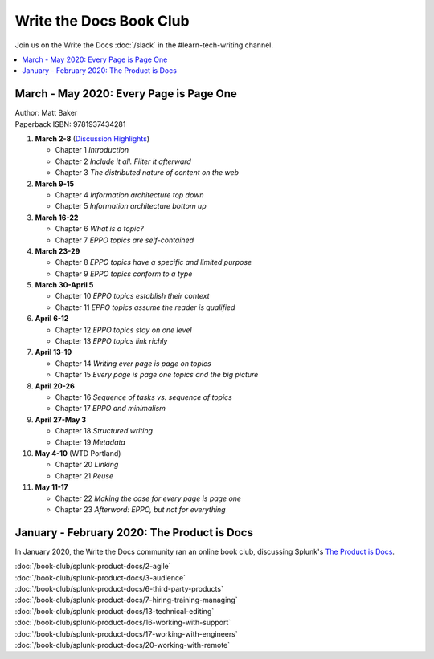 ========================
Write the Docs Book Club
========================

Join us on the Write the Docs :doc:`/slack` in the #learn-tech-writing channel.

.. contents::
   :local:
   :depth: 1
   :backlinks: none

March - May 2020: Every Page is Page One
========================================

| Author: Matt Baker
| Paperback ISBN: 9781937434281

#. **March 2-8** (`Discussion Highlights </book-club/EPPO/Ch.1-3>`_)

   * Chapter 1 *Introduction*
   * Chapter 2 *Include it all. Filter it afterward*
   * Chapter 3 *The distributed nature of content on the web*

#. **March 9-15**

   * Chapter 4 *Information architecture top down*
   * Chapter 5 *Information architecture bottom up*

#. **March 16-22**

   * Chapter 6 *What is a topic?*
   * Chapter 7 *EPPO topics are self-contained*

#. **March 23-29**

   * Chapter 8 *EPPO topics have a specific and limited purpose*
   * Chapter 9 *EPPO topics conform to a type*

#. **March 30-April 5**

   * Chapter 10 *EPPO topics establish their context*
   * Chapter 11 *EPPO topics assume the reader is qualified*

#. **April 6-12**

   * Chapter 12 *EPPO topics stay on one level*
   * Chapter 13 *EPPO topics link richly*

#. **April 13-19**

   * Chapter 14 *Writing ever page is page on topics*
   * Chapter 15 *Every page is page one topics and the big picture*

#. **April 20-26**

   * Chapter 16 *Sequence of tasks vs. sequence of topics*
   * Chapter 17 *EPPO and minimalism*

#. **April 27-May 3**

   * Chapter 18 *Structured writing*
   * Chapter 19 *Metadata*


#. **May 4-10** (WTD Portland)

   * Chapter 20 *Linking*
   * Chapter 21 *Reuse*


#. **May 11-17**

   * Chapter 22 *Making the case for every page is page one*
   * Chapter 23 *Afterword: EPPO, but not for everything*

..

January - February 2020: The Product is Docs
============================================

In January 2020, the Write the Docs community ran an online book club, discussing Splunk's `The Product is Docs <https://www.splunk.com/en*us/blog/splunklife/the-product-is-docs.html>`_.

| :doc:`/book-club/splunk-product-docs/2-agile`
| :doc:`/book-club/splunk-product-docs/3-audience`

.. | :doc:`/book-club/splunk-product-docs/4-collaborative-authoring`
.. | :doc:`/book-club/splunk-product-docs/5-customer-feedback`

| :doc:`/book-club/splunk-product-docs/6-third-party-products`
| :doc:`/book-club/splunk-product-docs/7-hiring-training-managing`

.. | :doc:`/book-club/splunk-product-docs/8-learning-objectives`
.. | :doc:`/book-club/splunk-product-docs/9-existing-content`
.. | :doc:`/book-club/splunk-product-docs/10-measuring-success`
.. | :doc:`/book-club/splunk-product-docs/11-research-for-tech-writers`
.. | :doc:`/book-club/splunk-product-docs/12-scenario-driven-design`

| :doc:`/book-club/splunk-product-docs/13-technical-editing`

.. | :doc:`/book-club/splunk-product-docs/14-technical-verification`
.. | :doc:`/book-club/splunk-product-docs/15-tools-content-delivery`

| :doc:`/book-club/splunk-product-docs/16-working-with-support`
| :doc:`/book-club/splunk-product-docs/17-working-with-engineers`

.. | :doc:`/book-club/splunk-product-docs/18-working-with-marketing`
.. | :doc:`/book-club/splunk-product-docs/19-working-with-pm`

| :doc:`/book-club/splunk-product-docs/20-working-with-remote`

.. | :doc:`/book-club/splunk-product-docs/21-working-with-ux`
